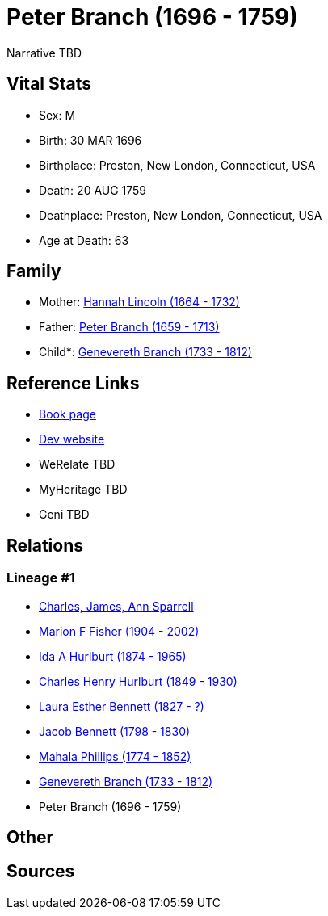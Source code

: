 = Peter Branch (1696 - 1759)

Narrative TBD


== Vital Stats


* Sex: M
* Birth: 30 MAR 1696
* Birthplace: Preston, New London, Connecticut, USA
* Death: 20 AUG 1759
* Deathplace: Preston, New London, Connecticut, USA
* Age at Death: 63


== Family
* Mother: https://github.com/sparrell/cfs_ancestors/blob/main/Vol_02_Ships/V2_C5_Ancestors/gen9/gen9.MMPMPMMPM.Hannah_Lincoln[Hannah Lincoln (1664 - 1732)]


* Father: https://github.com/sparrell/cfs_ancestors/blob/main/Vol_02_Ships/V2_C5_Ancestors/gen9/gen9.MMPMPMMPP.Peter_Branch[Peter Branch (1659 - 1713)]

* Child*: https://github.com/sparrell/cfs_ancestors/blob/main/Vol_02_Ships/V2_C5_Ancestors/gen7/gen7.MMPMPMM.Genevereth_Branch[Genevereth Branch (1733 - 1812)]



== Reference Links
* https://github.com/sparrell/cfs_ancestors/blob/main/Vol_02_Ships/V2_C5_Ancestors/gen8/gen8.MMPMPMMP.Peter_Branch[Book page]
* https://cfsjksas.gigalixirapp.com/person?p=p0501[Dev website]
* WeRelate TBD
* MyHeritage TBD
* Geni TBD

== Relations
=== Lineage #1
* https://github.com/spoarrell/cfs_ancestors/tree/main/Vol_02_Ships/V2_C1_Principals/0_intro_principals.adoc[Charles, James, Ann Sparrell]
* https://github.com/sparrell/cfs_ancestors/blob/main/Vol_02_Ships/V2_C5_Ancestors/gen1/gen1.M.Marion_F_Fisher[Marion F Fisher (1904 - 2002)]

* https://github.com/sparrell/cfs_ancestors/blob/main/Vol_02_Ships/V2_C5_Ancestors/gen2/gen2.MM.Ida_A_Hurlburt[Ida A Hurlburt (1874 - 1965)]

* https://github.com/sparrell/cfs_ancestors/blob/main/Vol_02_Ships/V2_C5_Ancestors/gen3/gen3.MMP.Charles_Henry_Hurlburt[Charles Henry Hurlburt (1849 - 1930)]

* https://github.com/sparrell/cfs_ancestors/blob/main/Vol_02_Ships/V2_C5_Ancestors/gen4/gen4.MMPM.Laura_Esther_Bennett[Laura Esther Bennett (1827 - ?)]

* https://github.com/sparrell/cfs_ancestors/blob/main/Vol_02_Ships/V2_C5_Ancestors/gen5/gen5.MMPMP.Jacob_Bennett[Jacob Bennett (1798 - 1830)]

* https://github.com/sparrell/cfs_ancestors/blob/main/Vol_02_Ships/V2_C5_Ancestors/gen6/gen6.MMPMPM.Mahala_Phillips[Mahala Phillips (1774 - 1852)]

* https://github.com/sparrell/cfs_ancestors/blob/main/Vol_02_Ships/V2_C5_Ancestors/gen7/gen7.MMPMPMM.Genevereth_Branch[Genevereth Branch (1733 - 1812)]

* Peter Branch (1696 - 1759)


== Other

== Sources
